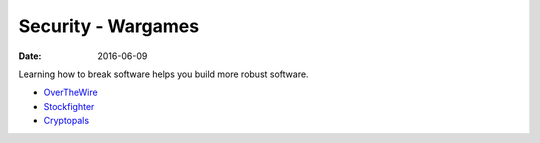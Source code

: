 Security - Wargames
===================
:date: 2016-06-09

Learning how to break software helps you build more robust software.

- `OverTheWire <http://overthewire.org/wargames/>`_
- `Stockfighter <https://www.stockfighter.io/#jailbreak>`_
- `Cryptopals <https://cryptopals.com/>`_
